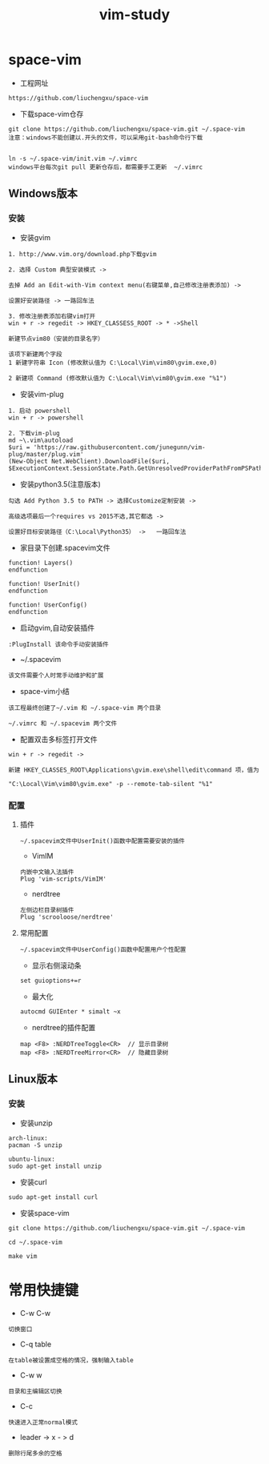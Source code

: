 #+TITLE: vim-study
#+HTML_HEAD: <link rel="stylesheet" type="text/css" href="../style/my-org-worg.css"/>

* space-vim

+ 工程网址
#+BEGIN_EXAMPLE
https://github.com/liuchengxu/space-vim
#+END_EXAMPLE

+ 下载space-vim仓存
#+BEGIN_EXAMPLE
git clone https://github.com/liuchengxu/space-vim.git ~/.space-vim
注意：windows不能创建以.开头的文件，可以采用git-bash命令行下载


ln -s ~/.space-vim/init.vim ~/.vimrc
windows平台每次git pull 更新仓存后，都需要手工更新  ~/.vimrc
#+END_EXAMPLE



** Windows版本
*** 安装

+ 安装gvim
#+BEGIN_EXAMPLE
1. http://www.vim.org/download.php下载gvim

2. 选择 Custom 典型安装模式 -> 

去掉 Add an Edit-with-Vim context menu(右键菜单,自己修改注册表添加) -> 

设置好安装路径 -> 一路回车法

3. 修改注册表添加右键vim打开
win + r -> regedit -> HKEY_CLASSESS_ROOT -> * ->Shell 

新建节点vim80（安装的目录名字）

该项下新建两个字段
1 新建字符串 Icon (修改默认值为 C:\Local\Vim\vim80\gvim.exe,0)
                            
2 新建项 Command (修改默认值为 C:\Local\Vim\vim80\gvim.exe "%1")
#+END_EXAMPLE


+ 安装vim-plug
#+BEGIN_EXAMPLE
1. 启动 powershell
win + r -> powershell

2. 下载vim-plug
md ~\.vim\autoload
$uri = 'https://raw.githubusercontent.com/junegunn/vim-plug/master/plug.vim'
(New-Object Net.WebClient).DownloadFile($uri, $ExecutionContext.SessionState.Path.GetUnresolvedProviderPathFromPSPath("~\.vim\autoload\plug.vim"))
#+END_EXAMPLE



+ 安装python3.5(注意版本)
#+BEGIN_EXAMPLE
勾选 Add Python 3.5 to PATH -> 选择Customize定制安装 -> 

高级选项最后一个requires vs 2015不选,其它都选 ->

设置好目标安装路径（C:\Local\Python35） ->   一路回车法
#+END_EXAMPLE


+ 家目录下创建.spacevim文件
#+BEGIN_EXAMPLE
function! Layers()
endfunction

function! UserInit()
endfunction

function! UserConfig()
endfunction
#+END_EXAMPLE


+ 启动gvim,自动安装插件
#+BEGIN_EXAMPLE
:PlugInstall 该命令手动安装插件
#+END_EXAMPLE


+ ~/.spacevim
#+BEGIN_EXAMPLE
该文件需要个人时常手动维护和扩展
#+END_EXAMPLE 


+ space-vim小结
#+BEGIN_EXAMPLE
该工程最终创建了~/.vim 和 ~/.space-vim 两个目录

~/.vimrc 和 ~/.spacevim 两个文件
#+END_EXAMPLE


+ 配置双击多标签打开文件
#+BEGIN_EXAMPLE
win + r -> regedit ->

新建 HKEY_CLASSES_ROOT\Applications\gvim.exe\shell\edit\command 项，值为

"C:\Local\Vim\vim80\gvim.exe" -p --remote-tab-silent "%1"
#+END_EXAMPLE


*** 配置
****  插件
#+BEGIN_EXAMPLE
~/.spacevim文件中UserInit()函数中配置需要安装的插件
#+END_EXAMPLE

+ VimIM
#+BEGIN_EXAMPLE
内嵌中文输入法插件
Plug 'vim-scripts/VimIM'
#+END_EXAMPLE

+ nerdtree
#+BEGIN_EXAMPLE
左侧边栏目录树插件
Plug 'scrooloose/nerdtree'
#+END_EXAMPLE


****  常用配置
#+BEGIN_EXAMPLE
~/.spacevim文件中UserConfig()函数中配置用户个性配置
#+END_EXAMPLE

+ 显示右侧滚动条
#+BEGIN_EXAMPLE
set guioptions+=r
#+END_EXAMPLE

+ 最大化
#+BEGIN_EXAMPLE
autocmd GUIEnter * simalt ~x
#+END_EXAMPLE

+ nerdtree的插件配置
#+BEGIN_EXAMPLE
map <F8> :NERDTreeToggle<CR>  // 显示目录树
map <F8> :NERDTreeMirror<CR>  // 隐藏目录树
#+END_EXAMPLE



** Linux版本

*** 安装
+ 安装unzip
#+BEGIN_EXAMPLE
arch-linux:
pacman -S unzip

ubuntu-linux:
sudo apt-get install unzip
#+END_EXAMPLE

+ 安装curl
#+BEGIN_EXAMPLE
sudo apt-get install curl
#+END_EXAMPLE

+ 安装space-vim
#+BEGIN_EXAMPLE
git clone https://github.com/liuchengxu/space-vim.git ~/.space-vim

cd ~/.space-vim

make vim 
#+END_EXAMPLE


* 常用快捷键

+ C-w C-w
#+BEGIN_EXAMPLE
切换窗口
#+END_EXAMPLE

+ C-q table
#+BEGIN_EXAMPLE
在table被设置成空格的情况，强制输入table
#+END_EXAMPLE

+ C-w w
#+BEGIN_EXAMPLE
目录和主编辑区切换
#+END_EXAMPLE

+ C-c
#+BEGIN_EXAMPLE
快速进入正常normal模式
#+END_EXAMPLE

+ leader -> x - > d
#+BEGIN_EXAMPLE
删除行尾多余的空格
#+END_EXAMPLE

